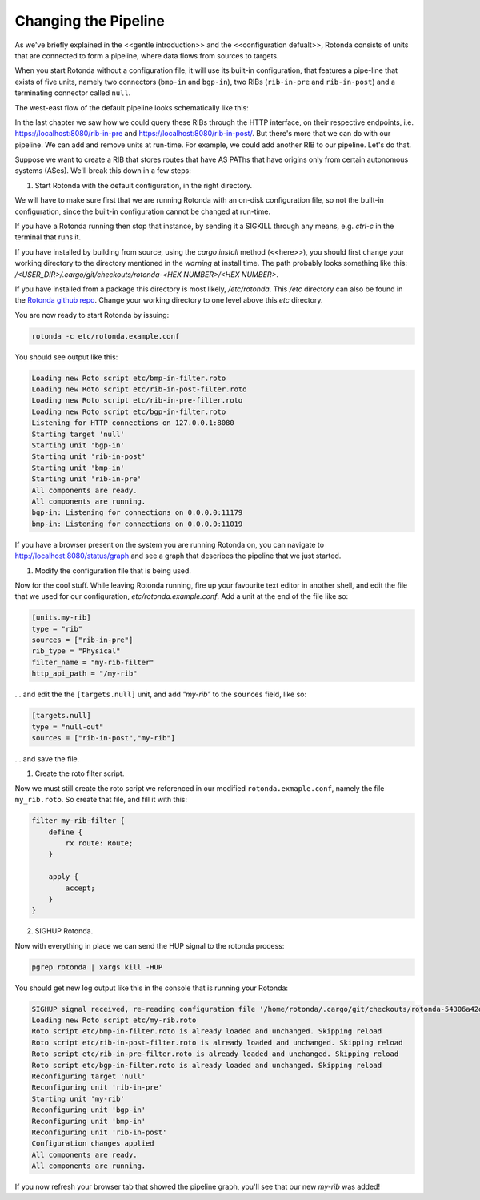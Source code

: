 Changing the Pipeline
~~~~~~~~~~~~~~~~~~~~~

As we've briefly explained in the <<gentle introduction>> and the
<<configuration defualt>>, Rotonda consists of units that are connected to
form a pipeline, where data flows from sources to targets.

When you start Rotonda without a configuration file, it will use its built-in
configuration, that features a pipe-line that exists of five units, namely two
connectors (``bmp-in`` and ``bgp-in``), two RIBs (``rib-in-pre`` and
``rib-in-post``) and a terminating connector called ``null``.

The west-east flow of the default pipeline looks schematically like this:


.. raw:: html

    <svg width="276px" height="250px" viewBox="0 0 276 250" version="1.1" xmlns="http://www.w3.org/2000/svg" xmlns:xlink="http://www.w3.org/1999/xlink" xml:space="preserve" xmlns:serif="http://www.serif.com/" style="fill-rule:evenodd;clip-rule:evenodd;stroke-linejoin:round;stroke-miterlimit:1.5;">
    <rect x="137.904" y="80.036" width="137.904" height="169.683" style="fill:white;"/>
    <path d="M36.627,14.829l54.011,0.014" style="fill:none;stroke:rgb(128,128,128);stroke-width:1.33px;"/>
    <path d="M127.757,14.844l39.806,0.01" style="fill:none;stroke:rgb(128,128,128);stroke-width:1.33px;stroke-linecap:round;"/>
    <path d="M204.882,14.844l51.468,0.013" style="fill:none;stroke:rgb(128,128,128);stroke-width:1.33px;stroke-linecap:round;"/>
    <g>
        <path d="M36.627,14.839c-0,7.821 -6.35,14.172 -14.172,14.172c-7.822,-0 -14.172,-6.351 -14.172,-14.172c-0,-7.822 6.35,-14.172 14.172,-14.172c7.822,-0 14.172,6.35 14.172,14.172Z" style="fill:none;stroke:rgb(128,128,128);stroke-width:1.33px;stroke-linecap:round;"/>
    </g>
    <g>
        <path d="M36.627,86.476c-0,7.821 -6.35,14.172 -14.172,14.172c-7.822,-0 -14.172,-6.351 -14.172,-14.172c-0,-7.822 6.35,-14.172 14.172,-14.172c7.822,-0 14.172,6.35 14.172,14.172Z" style="fill:none;stroke:rgb(128,128,128);stroke-width:1.33px;stroke-linecap:round;"/>
    </g>
    <path d="M271.12,14.844c-0,4.076 -3.309,7.385 -7.385,7.385c-4.076,-0 -7.385,-3.309 -7.385,-7.385c0,-4.076 3.309,-7.385 7.385,-7.385c4.076,0 7.385,3.309 7.385,7.385Z" style="fill:none;stroke:rgb(128,128,128);stroke-width:1.33px;stroke-linecap:round;"/>
    <g>
        <path d="M199.814,12.973c-0,2.517 -2.044,4.56 -4.561,4.56c-2.517,0 -4.56,-2.043 -4.56,-4.56c-0,-2.517 2.043,-4.561 4.56,-4.561c2.517,0 4.561,2.044 4.561,4.561Z" style="fill:none;stroke:rgb(128,128,128);stroke-width:1.33px;stroke-linecap:round;"/>
        <path d="M191.645,16.581l-4.803,4.803" style="fill:none;stroke:rgb(128,128,128);stroke-width:1.33px;stroke-linecap:round;"/>
    </g>
    <g>
        <path d="M180.469,205.333c-0,2.021 -1.744,3.662 -3.892,3.662c-2.148,-0 -3.892,-1.641 -3.892,-3.662c0,-2.021 1.744,-3.661 3.892,-3.661c2.148,-0 3.892,1.64 3.892,3.661Z" style="fill:none;stroke:rgb(128,128,128);stroke-width:1.33px;stroke-linecap:round;"/>
        <path d="M173.498,208.23l-4.099,3.856" style="fill:none;stroke:rgb(128,128,128);stroke-width:1.33px;stroke-linecap:round;"/>
    </g>
    <path d="M174.598,229.29c-0,3.286 -2.668,5.954 -5.954,5.954c-3.286,0 -5.953,-2.668 -5.953,-5.954c-0,-3.285 2.667,-5.953 5.953,-5.953c3.286,-0 5.954,2.668 5.954,5.953Z" style="fill:none;stroke:rgb(128,128,128);stroke-width:1.33px;stroke-linecap:round;"/>
    <g>
        <path d="M127.757,8.899c0,-3.288 -2.669,-5.957 -5.957,-5.957l-25.204,0c-3.288,0 -5.958,2.669 -5.958,5.957l0,11.915c0,3.288 2.67,5.958 5.958,5.958l25.204,-0c3.288,-0 5.957,-2.67 5.957,-5.958l0,-11.915Z" style="fill:none;stroke:rgb(128,128,128);stroke-width:1.33px;stroke-linecap:round;"/>
    </g>
    <path d="M28.668,14.829l-12.426,7.385l-0,-14.769l12.426,7.384Z" style="fill:none;stroke:rgb(128,128,128);stroke-width:1.33px;stroke-linecap:round;"/>
    <path d="M28.935,22.228l-0.267,-14.769" style="fill:none;stroke:rgb(128,128,128);stroke-width:1.33px;stroke-linecap:round;"/>
    <g>
        <path d="M28.534,86.469l-12.426,7.384l0,-14.769l12.426,7.385Z" style="fill:none;stroke:rgb(128,128,128);stroke-width:1.33px;stroke-linecap:round;"/>
        <path d="M28.802,93.867l-0.268,-14.769" style="fill:none;stroke:rgb(128,128,128);stroke-width:1.33px;stroke-linecap:round;"/>
    </g>
    <g>
        <path d="M28.534,86.469l-12.426,7.384l0,-14.769l12.426,7.385Z" style="fill:none;stroke:rgb(128,128,128);stroke-width:1.33px;stroke-linecap:round;"/>
        <path d="M28.802,93.867l-0.268,-14.769" style="fill:none;stroke:rgb(128,128,128);stroke-width:1.33px;stroke-linecap:round;"/>
    </g>
    <g>
        <g>
            <path d="M177.976,153.558c-0,6.306 -5.12,11.426 -11.426,11.426c-6.305,-0 -11.425,-5.12 -11.425,-11.426c-0,-6.306 5.12,-11.425 11.425,-11.425c6.306,-0 11.426,5.119 11.426,11.425Z" style="fill:none;stroke:rgb(128,128,128);stroke-width:1.33px;stroke-linecap:round;"/>
        </g>
        <g>
            <path d="M171.452,153.553l-10.018,5.953l-0,-11.907l10.018,5.954Z" style="fill:none;stroke:rgb(128,128,128);stroke-width:1.33px;stroke-linecap:round;"/>
            <path d="M171.667,159.517l-0.215,-11.907" style="fill:none;stroke:rgb(128,128,128);stroke-width:1.33px;stroke-linecap:round;"/>
        </g>
        <g>
            <path d="M171.452,153.553l-10.018,5.953l-0,-11.907l10.018,5.954Z" style="fill:none;stroke:rgb(128,128,128);stroke-width:1.33px;stroke-linecap:round;"/>
            <path d="M171.667,159.517l-0.215,-11.907" style="fill:none;stroke:rgb(128,128,128);stroke-width:1.33px;stroke-linecap:round;"/>
        </g>
    </g>
    <g>
        <path d="M172.708,129.804l-10.017,5.953l-0,-11.907l10.017,5.954Z" style="fill:none;stroke:rgb(128,128,128);stroke-width:1.33px;stroke-linecap:round;"/>
        <path d="M172.924,135.768l-0.216,-11.907" style="fill:none;stroke:rgb(128,128,128);stroke-width:1.33px;stroke-linecap:round;"/>
    </g>
    <text x="192.285px" y="132.075px" style="font-family:'Lato-Regular', 'Lato', sans-serif;font-size:12px;fill:rgb(128,128,128);">ﬁlter</text>
    <g transform="matrix(1,0,0,1,56.9538,91.282)">
        <text x="135.051px" y="12.613px" style="font-family:'Lato-Regular', 'Lato', sans-serif;font-size:12px;fill:rgb(128,128,128);">UNITS</text>
        <rect x="135.051" y="13.453" width="34.956" height="0.72" style="fill:rgb(128,128,128);"/>
    </g>
    <text x="191.997px" y="232.382px" style="font-family:'Lato-Regular', 'Lato', sans-serif;font-size:12px;fill:rgb(128,128,128);">egress</text>
    <text x="191.437px" y="156.116px" style="font-family:'Lato-Regular', 'Lato', sans-serif;font-size:12px;fill:rgb(128,128,128);">ingress</text>
    <text x="191.285px" y="184.074px" style="font-family:'Lato-Regular', 'Lato', sans-serif;font-size:12px;fill:rgb(128,128,128);">ph<tspan x="204.389px " y="184.074px ">y</tspan>sical RIB</text>
    <text x="192.333px" y="210.515px" style="font-family:'Lato-Regular', 'Lato', sans-serif;font-size:12px;fill:rgb(128,128,128);">virtual RIB</text>
    <path d="M183.348,14.857l-10.844,6.444l-0,-12.889l10.844,6.445Z" style="fill:none;stroke:rgb(128,128,128);stroke-width:1.33px;stroke-linecap:round;"/>
    <path d="M183.348,14.857l-10.844,6.444l-0,-12.889l10.844,6.445Z" style="fill:none;stroke:rgb(128,128,128);stroke-width:1.33px;stroke-linecap:round;"/>
    <path d="M204.682,8.899c0,-3.288 -2.669,-5.957 -5.957,-5.957l-25.204,0c-3.288,0 -5.958,2.669 -5.958,5.957l0,11.915c0,3.288 2.67,5.958 5.958,5.958l25.204,-0c3.288,-0 5.957,-2.67 5.957,-5.958l0,-11.915Z" style="fill:none;stroke:rgb(128,128,128);stroke-width:1.33px;stroke-linecap:round;"/>
    <path d="M183.617,21.301l-0.233,-12.889" style="fill:none;stroke:rgb(128,128,128);stroke-width:1.33px;stroke-linecap:round;"/>
    <path d="M106.668,14.857l-10.844,6.444l-0,-12.889l10.844,6.445Z" style="fill:none;stroke:rgb(128,128,128);stroke-width:1.33px;stroke-linecap:round;"/>
    <path d="M106.937,21.301l-0.234,-12.889" style="fill:none;stroke:rgb(128,128,128);stroke-width:1.33px;stroke-linecap:round;"/>
    <text x="-0.632px" y="47.922px" style="font-family:'Lato-Italic', 'Lato', sans-serif;font-style:italic;font-size:16px;fill:rgb(128,128,128);">bmp-in</text>
    <text x="-0.632px" y="121.269px" style="font-family:'Lato-Italic', 'Lato', sans-serif;font-style:italic;font-size:16px;fill:rgb(128,128,128);">bgp-in</text>
    <text x="79.35px" y="47.922px" style="font-family:'Lato-Italic', 'Lato', sans-serif;font-style:italic;font-size:16px;fill:rgb(128,128,128);">rib-in-pr<tspan x="133.414px " y="47.922px ">e</tspan></text>
    <text x="152.802px" y="47.922px" style="font-family:'Lato-Italic', 'Lato', sans-serif;font-style:italic;font-size:16px;fill:rgb(128,128,128);">rib-in-post</text>
    <text x="251.655px" y="47.922px" style="font-family:'Lato-Italic', 'Lato', sans-serif;font-style:italic;font-size:16px;fill:rgb(128,128,128);">null</text>
    <g>
        <path d="M166.85,206.891l-8.742,5.195l-0,-10.391l8.742,5.196Z" style="fill:none;stroke:rgb(128,128,128);stroke-width:1.33px;stroke-linecap:round;"/>
        <path d="M166.85,206.891l-8.742,5.195l-0,-10.391l8.742,5.196Z" style="fill:none;stroke:rgb(128,128,128);stroke-width:1.33px;stroke-linecap:round;"/>
        <path d="M184.05,202.088c-0,-2.651 -2.152,-4.803 -4.803,-4.803l-20.319,0c-2.651,0 -4.803,2.152 -4.803,4.803l-0,9.606c-0,2.65 2.152,4.803 4.803,4.803l20.319,-0c2.651,-0 4.803,-2.153 4.803,-4.803l-0,-9.606Z" style="fill:none;stroke:rgb(128,128,128);stroke-width:1.33px;stroke-linecap:round;"/>
        <path d="M167.067,212.086l-0.188,-10.391" style="fill:none;stroke:rgb(128,128,128);stroke-width:1.33px;stroke-linecap:round;"/>
    </g>
    <path d="M36.627,86.474c54.885,0.605 -0.825,-72.131 54.011,-71.617" style="fill-opacity:0;stroke:rgb(128,128,128);stroke-width:1.33px;stroke-linecap:round;"/>
    <path d="M123.179,11.213c0,-1.546 -1.254,-2.801 -2.8,-2.801l-5.601,0c-1.545,0 -2.8,1.255 -2.8,2.801l0,7.288c0,1.546 1.255,2.8 2.8,2.8l5.601,0c1.546,0 2.8,-1.254 2.8,-2.8l0,-7.288Z" style="fill-opacity:0;stroke:rgb(128,128,128);stroke-width:1.33px;stroke-linecap:round;"/>
    <path d="M111.982,10.921c-0.016,1.305 -0.057,2.24 1.617,2.716c0.827,0.235 2.072,0.357 3.946,0.357c5.667,0 5.659,-0.874 5.631,-2.715" style="fill:none;stroke:rgb(128,128,128);stroke-width:1.33px;stroke-linecap:round;"/>
    <g>
        <g>
            <path d="M183.05,176.612c-0,-2.651 -2.152,-4.803 -4.803,-4.803l-20.319,-0c-2.651,-0 -4.803,2.152 -4.803,4.803l-0,9.605c-0,2.651 2.152,4.803 4.803,4.803l20.319,0c2.651,0 4.803,-2.152 4.803,-4.803l-0,-9.605Z" style="fill:none;stroke:rgb(128,128,128);stroke-width:1.33px;stroke-linecap:round;"/>
        </g>
        <path d="M166.048,181.415l-8.743,5.195l0,-10.391l8.743,5.196Z" style="fill:none;stroke:rgb(128,128,128);stroke-width:1.33px;stroke-linecap:round;"/>
        <path d="M166.264,186.61l-0.188,-10.391" style="fill:none;stroke:rgb(128,128,128);stroke-width:1.33px;stroke-linecap:round;"/>
        <path d="M179.359,178.477c0,-1.246 -1.011,-2.258 -2.257,-2.258l-4.515,-0c-1.246,-0 -2.258,1.012 -2.258,2.258l-0,5.876c-0,1.246 1.012,2.257 2.258,2.257l4.515,0c1.246,0 2.257,-1.011 2.257,-2.257l0,-5.876Z" style="fill-opacity:0;stroke:rgb(128,128,128);stroke-width:1.33px;stroke-linecap:round;"/>
        <path d="M170.332,178.242c-0.013,1.052 -0.046,1.805 1.304,2.189c0.666,0.189 1.67,0.288 3.181,0.288c4.568,0 4.562,-0.705 4.539,-2.189" style="fill:none;stroke:rgb(128,128,128);stroke-width:1.33px;stroke-linecap:round;"/>
    </g>
    </svg>

In the last chapter we saw how we could query these RIBs through the HTTP
interface, on their respective endpoints, i.e.
`<https://localhost:8080/rib-in-pre>`_ and
`<https://localhost:8080/rib-in-post/>`_. But there's more that we can do with
our pipeline. We can add and remove units at run-time. For example, we could
add another RIB to our pipeline. Let's do that.

Suppose we want to create a RIB that stores routes that have AS PAThs that
have origins only from certain autonomous systems (ASes). We'll break this down
in a few steps:

1. Start Rotonda with the default configuration, in the right directory.

We will have to make sure first that we are running Rotonda with an on-disk
configuration file, so not the built-in configuration, since the built-in
configuration cannot be changed at run-time.

If you have a Rotonda running then stop that instance, by sending it a SIGKILL
through any means, e.g. `ctrl-c` in the terminal that runs it.

If you have installed by building from source, using the `cargo install`
method (<<here>>), you should first change your working directory to the
directory mentioned in the `warning` at install time. The path probably looks
something like this: `/<USER_DIR>/.cargo/git/checkouts/rotonda-<HEX NUMBER>/<HEX NUMBER>`.

If you have installed from a package this directory is most likely,
`/etc/rotonda`. This `/etc` directory can also be found in the `Rotonda github
repo <https://github.com/nlnetlabs/rotonda>`_. Change your working directory
to one level above this `etc` directory.

You are now ready to start Rotonda by issuing:

.. code:: console

    rotonda -c etc/rotonda.example.conf

You should see output like this:

.. code:: console

    Loading new Roto script etc/bmp-in-filter.roto
    Loading new Roto script etc/rib-in-post-filter.roto
    Loading new Roto script etc/rib-in-pre-filter.roto
    Loading new Roto script etc/bgp-in-filter.roto
    Listening for HTTP connections on 127.0.0.1:8080
    Starting target 'null'
    Starting unit 'bgp-in'
    Starting unit 'rib-in-post'
    Starting unit 'bmp-in'
    Starting unit 'rib-in-pre'
    All components are ready.
    All components are running.
    bgp-in: Listening for connections on 0.0.0.0:11179
    bmp-in: Listening for connections on 0.0.0.0:11019

If you have a browser present on the system you are running Rotonda on, you
can navigate to `<http://localhost:8080/status/graph>`_ and see a graph that
describes the pipeline that we just started.

1. Modify the configuration file that is being used.

Now for the cool stuff. While leaving Rotonda running, fire up your favourite
text editor in another shell, and edit the file that we used for our
configuration, `etc/rotonda.example.conf`. Add a unit at the end of the file
like so:

.. code:: toml

    [units.my-rib]
    type = "rib"
    sources = ["rib-in-pre"]
    rib_type = "Physical"
    filter_name = "my-rib-filter"
    http_api_path = "/my-rib"

... and edit the the ``[targets.null]`` unit, and add `"my-rib"` to the
``sources`` field, like so:

.. code:: toml

    [targets.null]
    type = "null-out"
    sources = ["rib-in-post","my-rib"]

... and save the file.

1. Create the roto filter script.

Now we must still create the roto script we referenced in our modified
``rotonda.exmaple.conf``, namely the file ``my_rib.roto``. So create that
file, and fill it with this:

.. code:: text

    filter my-rib-filter {
        define {
            rx route: Route;
        }

        apply {
            accept;
        }
    }

2. SIGHUP Rotonda.

Now with everything in place we can send the HUP signal to the rotonda process:

.. code:: console

    pgrep rotonda | xargs kill -HUP

You should get new log output like this in the console that is running your Rotonda:

.. code:: console

    SIGHUP signal received, re-reading configuration file '/home/rotonda/.cargo/git/checkouts/rotonda-54306a42d783f077/8e4d152/etc/rotonda.example.conf'
    Loading new Roto script etc/my-rib.roto
    Roto script etc/bmp-in-filter.roto is already loaded and unchanged. Skipping reload
    Roto script etc/rib-in-post-filter.roto is already loaded and unchanged. Skipping reload
    Roto script etc/rib-in-pre-filter.roto is already loaded and unchanged. Skipping reload
    Roto script etc/bgp-in-filter.roto is already loaded and unchanged. Skipping reload
    Reconfiguring target 'null'
    Reconfiguring unit 'rib-in-pre'
    Starting unit 'my-rib'
    Reconfiguring unit 'bgp-in'
    Reconfiguring unit 'bmp-in'
    Reconfiguring unit 'rib-in-post'
    Configuration changes applied
    All components are ready.
    All components are running.

If you now refresh your browser tab that showed the pipeline graph, you'll see
that our new `my-rib` was added!